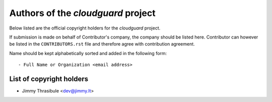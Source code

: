 .. AUTHORS.rst
.. ===========
..
.. Copying
.. -------
..
.. Copyright (c) 2023 cloudguard authors and contributors.
..
.. This file is part of the *cloudguard* project.
..
.. *cloudguard* is a free software project. You can redistribute it and/or
.. modify it following the terms of the MIT License.
..
.. This software project is distributed *as is*, WITHOUT WARRANTY OF ANY KIND;
.. including but not limited to the WARRANTIES OF MERCHANTABILITY, FITNESS FOR A
.. PARTICULAR PURPOSE and NONINFRINGEMENT.
..
.. You should have received a copy of the MIT License along with *cloudguard*.
.. If not, see <http://opensource.org/licenses/MIT>.

Authors of the *cloudguard* project
===================================

Below listed are the official copyright holders for the *cloudguard*
project.

If submission is made on behalf of Contributor's company, the company should be
listed here. Contributor can however be listed in the ``CONTRIBUTORS.rst`` file
and therefore agree with contribution agreement.

Name should be kept alphabetically sorted and added in the following form::

    - Full Name or Organization <email address>


List of copyright holders
-------------------------

- Jimmy Thrasibule <dev@jimmy.lt>
